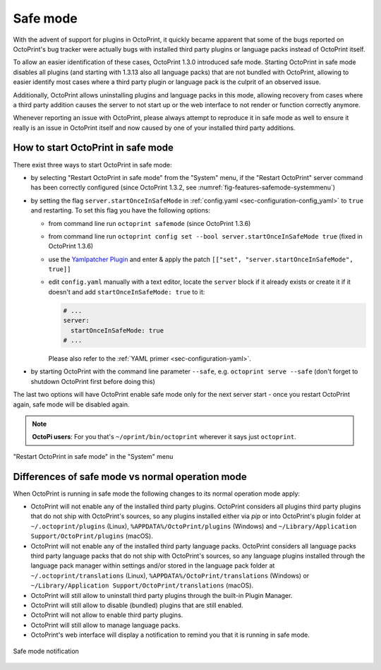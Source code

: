 .. _sec-features-safemode:

*********
Safe mode
*********

.. versionadded:: 1.3.0
.. versionchanged:: 1.3.13

With the advent of support for plugins in OctoPrint, it quickly became apparent that some of the bugs
reported on OctoPrint's bug tracker were actually bugs with installed third party plugins or language
packs instead of OctoPrint itself.

To allow an easier identification of these cases, OctoPrint 1.3.0 introduced safe mode. Starting
OctoPrint in safe mode disables all plugins (and starting with 1.3.13 also all language packs) that are
not bundled with OctoPrint, allowing to easier identify most cases where a third party plugin or language
pack is the culprit of an observed issue.

Additionally, OctoPrint allows uninstalling plugins and language packs in this mode, allowing recovery
from cases where a third party addition causes the server to not start up or the web interface to not
render or function correctly anymore.

Whenever reporting an issue with OctoPrint, please always attempt to reproduce it in safe mode as well to
ensure it really is an issue in OctoPrint itself and now caused by one of your installed third party additions.

.. _sec-features-safemode-how:

How to start OctoPrint in safe mode
===================================

There exist three ways to start OctoPrint in safe mode:

* by selecting "Restart OctoPrint in safe mode" from the "System" menu,
  if the "Restart OctoPrint" server command has been correctly configured (since OctoPrint 1.3.2,
  see :numref:`fig-features-safemode-systemmenu`)
* by setting the flag ``server.startOnceInSafeMode`` in :ref:`config.yaml <sec-configuration-config_yaml>`
  to ``true`` and restarting. To set this flag you have the following options:

  * from command line run ``octoprint safemode`` (since OctoPrint 1.3.6)
  * from command line run ``octoprint config set --bool server.startOnceInSafeMode true`` (fixed in OctoPrint 1.3.6)
  * use the `Yamlpatcher Plugin <http://plugins.octoprint.org/plugins/yamlpatcher/>`_ and enter & apply the patch
    ``[["set", "server.startOnceInSafeMode", true]]``
  * edit ``config.yaml`` manually with a text editor, locate the ``server`` block if it already exists or create it
    if it doesn't and add ``startOnceInSafeMode: true`` to it:

    .. code-block:: yaml

        # ...
        server:
          startOnceInSafeMode: true
        # ...

    Please also refer to the :ref:`YAML primer <sec-configuration-yaml>`.
* by starting OctoPrint with the command line parameter ``--safe``, e.g. ``octoprint serve --safe`` (don't forget to
  shutdown OctoPrint first before doing this)

The last two options will have OctoPrint enable safe mode only for the next server start - once you
restart OctoPrint again, safe mode will be disabled again.

.. note::

   **OctoPi users**: For you that's ``~/oprint/bin/octoprint`` wherever it says just ``octoprint``.

.. _fig-features-safemode-systemmenu:
.. figure:: ../images/features-safemode-systemmenu.png
   :align: center
   :alt: "Restart OctoPrint in safe mode" in the "System" menu

   "Restart OctoPrint in safe mode" in the "System" menu

.. _sec-features-safemode-differences:

Differences of safe mode vs normal operation mode
=================================================

When OctoPrint is running in safe mode the following changes to its normal operation mode apply:

* OctoPrint will not enable any of the installed third party plugins. OctoPrint considers all plugins third
  party plugins that do not ship with OctoPrint's sources, so any plugins installed either via `pip` or
  into OctoPrint's plugin folder at ``~/.octoprint/plugins`` (Linux), ``%APPDATA%/OctoPrint/plugins`` (Windows) and
  ``~/Library/Application Support/OctoPrint/plugins`` (macOS).
* OctoPrint will not enable any of the installed third party language packs. OctoPrint considers all language packs
  third party language packs that do not ship with OctoPrint's sources, so any language plugins installed
  through the language pack manager within settings and/or stored in the language pack folder at
  ``~/.octoprint/translations`` (Linux), ``%APPDATA%/OctoPrint/translations`` (Windows) or
  ``~/Library/Application Support/OctoPrint/translations`` (macOS).
* OctoPrint will still allow to uninstall third party plugins through the built-in Plugin Manager.
* OctoPrint will still allow to disable (bundled) plugins that are still enabled.
* OctoPrint will not allow to enable third party plugins.
* OctoPrint will still allow to manage language packs.
* OctoPrint's web interface will display a notification to remind you that it is running in
  safe mode.

.. _fig-features-safemode-notification:
.. figure:: ../images/features-safemode-notification.png
   :align: center
   :alt: Safe mode notification

   Safe mode notification
